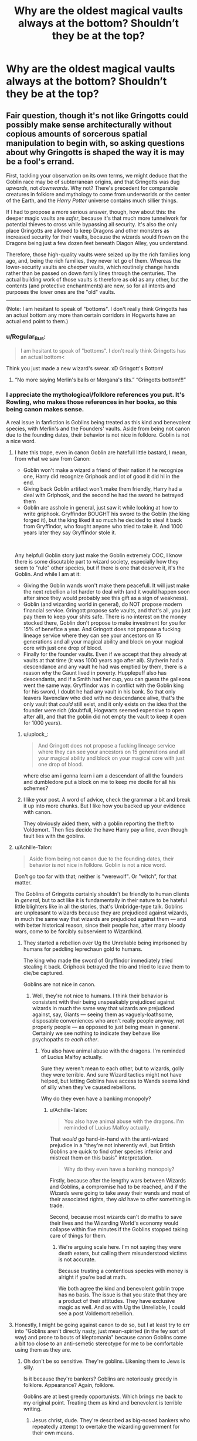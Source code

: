 #+TITLE: Why are the oldest magical vaults always at the bottom? Shouldn’t they be at the top?

* Why are the oldest magical vaults always at the bottom? Shouldn’t they be at the top?
:PROPERTIES:
:Author: Garanar
:Score: 66
:DateUnix: 1562622112.0
:DateShort: 2019-Jul-09
:FlairText: Discussion
:END:

** Fair question, though it's not like Gringotts could possibly make sense architecturally without copious amounts of sorcerous spatial manipulation to begin with, so asking questions about why Gringotts is shaped the way it is may be a fool's errand.

First, tackling your observation on its own terms, we might deduce that the Goblin race may be of subterranean origins, and that Gringotts was dug /upwards/, not /downwards/. Why not? There's precedent for comparable creatures in folklore and mythology to come from underworlds or the center of the Earth, and the /Harry Potter/ universe contains much sillier things.

If I had to propose a more serious answer, though, how about this: the deeper magic vaults are /safer/, because it's that much more tunnelwork for potential thieves to cross while bypassing all security. It's also the only place Gringotts are allowed to keep Dragons and other monsters as increased security for their vaults, because the wizards would frown on the Dragons being just a few dozen feet beneath Diagon Alley, you understand.

Therefore, those high-quality vaults were seized up by the rich families long ago, and, being the rich families, they never let go of them. Whereas the lower-security vaults are /cheaper/ vaults, which routinely change hands rather than be passed on down family lines through the centuries. The actual building work of those vaults is therefore as old as any other, but the contents (and protective enchantments) are new, so for all intents and purposes the lower ones are the "old" vaults.

------------

(Note: I am hesitant to speak of "bottoms". I don't really think Gringotts has an actual bottom any more than certain corridors in Hogwarts have an actual end point to them.)
:PROPERTIES:
:Author: Achille-Talon
:Score: 84
:DateUnix: 1562622670.0
:DateShort: 2019-Jul-09
:END:

*** u/Regular_Bus:
#+begin_quote
  I am hesitant to speak of "bottoms". I don't really think Gringotts has an actual bottom<
#+end_quote

Think you just made a new wizard's swear. xD Gringott's Bottom!
:PROPERTIES:
:Author: Regular_Bus
:Score: 41
:DateUnix: 1562628546.0
:DateShort: 2019-Jul-09
:END:

**** “No more saying Merlin's balls or Morgana's tits.” “Gringotts bottom!!!”
:PROPERTIES:
:Author: Garanar
:Score: 26
:DateUnix: 1562633022.0
:DateShort: 2019-Jul-09
:END:


*** I appreciate the mythological/folklore references you put. It's Rowling, who makes those references in her books, so this being canon makes sense.

A real issue in fanfiction is Goblins being treated as this kind and benevolent species, with Merlin's and the Founders' vaults. Aside from being not canon due to the founding dates, their behavior is not nice in folklore. Goblin is not a nice word.
:PROPERTIES:
:Score: 24
:DateUnix: 1562633121.0
:DateShort: 2019-Jul-09
:END:

**** I hate this trope, even in canon Goblin are hatefull little bastard, I mean, from what we saw from Canon:

- Goblin won't make a wizard a friend of their nation if he recognize one, Harry did recognize Griphook and lot of good it did hi in the end.
- Giving back Goblin artifact won't make them friendly, Harry had a deal with Griphook, and the second he had the sword he betrayed them
- Goblin are asshole in general, just saw it while looking at how to write griphook. Gryffindor BOUGHT his sword to the Goblin (the king forged it), but the king liked it so much he decided to steal it back from Gryffindor, who fought anyone who tried to take it. And 1000 years later they say Gryffindor stole it.

​

Any helpfull Goblin story just make the Goblin extremely OOC, I know there is some discutable part to wizard society, especially how they seem to "rule" other species, but if there is one that deserve it, it's the Goblin. And while I am at it:

- Giving the Goblin wands won't make them peacefull. It will just make the next rebellion a lot harder to deal with (and it would happen soon after since they would probably see this gift as a sign of weakness).
- Goblin (and wizarding world in general), do NOT propose modern financial service. Gringott propose safe vaults, and that's all, you just pay them to keep your shits safe. There is no interest on the money stocked there, Goblin don't propose to make investment for you for 15% of benefice a year. And Gringott does not propose a fucking lineage service where they can see your ancestors on 15 generations and all your magical ability and block on your magical core with just one drop of blood.
- Finally for the founder vaults. Even if we accept that they already at vaults at that time (it was 1000 years ago after all). Slytherin had a descendance and any vault he had was emptied by them, there is a reason why the Gaunt lived in poverty. Hupplepuff also has descendants, and if a Smith had her cup, you can guess the galleons went the same way. Gryffindor was in conflict with the Goblin king for his sword, I doubt he had any vault in his bank. So that only leavers Ravenclaw who died with no descendance alive, that's the only vault that /could/ still exist, and it only exists on the idea that the founder were rich (doubtfull, Hogwarts seemed expensive to open after all), and that the goblin did not empty the vault to keep it open for 1000 years).
:PROPERTIES:
:Author: PlusMortgage
:Score: 25
:DateUnix: 1562648904.0
:DateShort: 2019-Jul-09
:END:

***** u/uplock_:
#+begin_quote
  And Gringott does not propose a fucking lineage service where they can see your ancestors on 15 generations and all your magical ability and block on your magical core with just one drop of blood.
#+end_quote

where else am i gonna learn i am a descendant of all the founders and dumbledore put a block on me to keep me docile for all his schemes?
:PROPERTIES:
:Author: uplock_
:Score: 6
:DateUnix: 1562668236.0
:DateShort: 2019-Jul-09
:END:


***** I like your post. A word of advice, check the grammar a bit and break it up into more chunks. But I like how you backed up your evidence with canon.

They obviously aided them, with a goblin reporting the theft to Voldemort. Then fics decide the have Harry pay a fine, even though fault lies with the goblins.
:PROPERTIES:
:Score: 3
:DateUnix: 1562657644.0
:DateShort: 2019-Jul-09
:END:


**** u/Achille-Talon:
#+begin_quote
  Aside from being not canon due to the founding dates, their behavior is not nice in folklore. Goblin is not a nice word.
#+end_quote

Don't go too far with that; neither is "werewolf". Or "witch", for that matter.

The Goblins of Gringotts certainly shouldn't be friendly to human clients in /general/, but to act like it is fundamentally in their nature to be hateful little blighters like in all the stories, that's Umbridge-type talk. Goblins are unpleasant to wizards because they are prejudiced against wizards, in much the same way that wizards are prejudiced against them --- and with better historical reason, since their people has, after many bloody wars, come to be forcibly subservient to Wizardkind.
:PROPERTIES:
:Author: Achille-Talon
:Score: 4
:DateUnix: 1562664588.0
:DateShort: 2019-Jul-09
:END:

***** They started a rebellion over Ug the Unreliable being imprisoned by humans for peddling leprechaun gold to humans.

The king who made the sword of Gryffindor immediately tried stealing it back. Griphook betrayed the trio and tried to leave them to die/be captured.

Goblins are not nice in canon.
:PROPERTIES:
:Score: 2
:DateUnix: 1562691695.0
:DateShort: 2019-Jul-09
:END:

****** Well, they're not nice to humans. I think their behavior is consistent with their being unspeakably prejudiced against wizards in much the same way that wizards are prejudiced against, say, Giants --- seeing them as vaguely-loathsome, disposable conveniences who aren't really people anyway, not properly people --- as opposed to just being mean in general. Certainly we see nothing to indicate they behave like psychopaths /to each other/.
:PROPERTIES:
:Author: Achille-Talon
:Score: 2
:DateUnix: 1562696800.0
:DateShort: 2019-Jul-09
:END:

******* You also have animal abuse with the dragons. I'm reminded of Lucius Malfoy actually.

Sure they weren't mean to each other, but to wizards, golly they were terrible. And sure Wizard tactics might not have helped, but letting Goblins have access to Wands seems kind of silly when they've caused rebellions.

Why do they even have a banking monopoly?
:PROPERTIES:
:Score: 2
:DateUnix: 1562698676.0
:DateShort: 2019-Jul-09
:END:

******** u/Achille-Talon:
#+begin_quote
  You also have animal abuse with the dragons. I'm reminded of Lucius Malfoy actually.
#+end_quote

That /would/ go hand-in-hand with the anti-wizard prejudice in a "they're not inherently evil, but British Goblins are quick to find other species inferior and mistreat them on this basis" interpretation.

#+begin_quote
  Why do they even have a banking monopoly?
#+end_quote

Firstly, because after the lengthy wars between Wizards and Goblins, a compromise had to be reached, and if the Wizards were going to take away their wands and most of their associated rights, they /did/ have to offer something in trade.

Second, because most wizards can't do maths to save their lives and the Wizarding World's economy would collapse within five minutes if the Goblins stopped taking care of things for them.
:PROPERTIES:
:Author: Achille-Talon
:Score: 1
:DateUnix: 1562701919.0
:DateShort: 2019-Jul-10
:END:

********* We're arguing scale here. I'm not saying they were death eaters, but calling them misunderstood victims is not accurate.

Because trusting a contentious species with money is alright if you're bad at math.

We both agree the kind and benevolent goblin trope has no basis. The issue is that you state that they are a product of their attitudes. They have exclusive magic as well. And as with Ug the Unreliable, I could see a post Voldemort rebellion.
:PROPERTIES:
:Score: 2
:DateUnix: 1562704005.0
:DateShort: 2019-Jul-10
:END:


**** Honestly, I might be going against canon to do so, but I at least try to err into "Goblins aren't directly nasty, just mean-spirited (in the fey sort of way) and prone to bouts of kleptomania" because canon Goblins come a bit too close to an anti-semetic stereotype for me to be comfortable using them as they are.
:PROPERTIES:
:Author: AdventurerSmithy
:Score: 1
:DateUnix: 1562697152.0
:DateShort: 2019-Jul-09
:END:

***** Oh don't be so sensitive. They're goblins. Likening them to Jews is silly.

Is it because they're bankers? Goblins are notoriously greedy in folklore. Appearance? Again, folklore.

Goblins are at best greedy opportunists. Which brings me back to my original point. Treating them as kind and benevolent is terrible writing.
:PROPERTIES:
:Score: 2
:DateUnix: 1562699598.0
:DateShort: 2019-Jul-09
:END:

****** Jesus christ, dude. They're described as big-nosed bankers who repeatedly attempt to overtake the wizarding government for their own means.

I never said /treating them as kind and benevolent/, I said making them act more fey-like, and even if I /did/ treat them as kind and benevolent it wouldn't detract from the writing any. I mean for god's sake in the movies they even have a star of david in their bank.

Stop being obtuse.
:PROPERTIES:
:Author: AdventurerSmithy
:Score: 1
:DateUnix: 1562702871.0
:DateShort: 2019-Jul-10
:END:

******* The movies are not Rowling's design choices, and does not pertain into a discussion on canon without Rowling's input. Seriously though,Considering she likened Nazi idealogy to blood politics, Rowling has the muggleborns as an allegory for the Jewish people.

I was reiterating my viewpoint, not attacking yours. I do apologize for the misconception and definitely should have put it in a different paragraph, but I was writing from a mobile client. There's some leeway on the interpretation of goblins in folklore and yours is valid.

But I disagree about the whole subliminal messaging thing in Harry Potter. It seems to be more an unfortunate design choice in the movies (Fun fact: Warner Bros was founded by 3 Jewish brothers). In the books it definitely does not hold true. We have the muggleborn as an allegory for the Jewish people. The Goblins might actually be closer to antagonistic Switzerland than anything.
:PROPERTIES:
:Score: 2
:DateUnix: 1562706841.0
:DateShort: 2019-Jul-10
:END:


*** IMO you could try explaining it in such a way that Gringotts is basically the first or oldest existing goblin settlement and goblins are subterennan creatures, even if they didn't dig their way upwards from hell's depths below.\\
After all we didn't see them exisiting anywhere outside of Gringotts, so it'd make for a fair explanation - they have one existing settlement in Britain as to not go around and scare muggles, and when it was later appropriated as a bank they simply agreed to rent the deep vaults for the highest price, thus they are only for the rich wizarding families.\\
And considering the goblin ideas about inheritance of goblin property by humans i'd say that those vaults aren't exactly inheritable - simply the family has to pay as long as the goblins keep their stuff down there - so unless you are rich, you don't get a bottom vault, and you aren't rich in the wizarding world if your family isn't some old pureblood bunch.
:PROPERTIES:
:Author: Von_Usedom
:Score: 1
:DateUnix: 1562679575.0
:DateShort: 2019-Jul-09
:END:

**** u/Achille-Talon:
#+begin_quote
  And considering the goblin ideas about inheritance of goblin property by humans i'd say that those vaults aren't exactly inheritable
#+end_quote

It's possible, but the extremist Goblin view on ownership of artifacts (and remember that it's described to as an /extremist view/ only held by a few traditionalist, moralistic nutjobs, not an opinion espoused by Gringotts as a whole) seems rooted in a particular philosophy of craftsmanship. It's very specifically about /objects/, taken as works of art. There's no particular reason it should necessarily apply to real estate.
:PROPERTIES:
:Author: Achille-Talon
:Score: 1
:DateUnix: 1562682744.0
:DateShort: 2019-Jul-09
:END:

***** Maybe you're right.\\
Still, those down there have to pay for a powerful artifact (the waterfall) and a trained dragon, there is 0 chance the goblins let someone have a vault there if he doesn't have a dime to pay, and the theme through the books suggests only rich people in magic society are rich purebloods (which IMO is riddiculus, but whatever, maybe the muggleborns all really suck at capitalism)
:PROPERTIES:
:Author: Von_Usedom
:Score: 1
:DateUnix: 1562702970.0
:DateShort: 2019-Jul-10
:END:

****** u/Achille-Talon:
#+begin_quote
  (which IMO is riddiculus, but whatever, maybe the muggleborns all really suck at capitalism)
#+end_quote

Something that a lot of people overlook is that there aren't very many Muggle-borns to begin with. Lots of half-bloods of all kinds, but /Muggle-born/ are a tiny minority of the already tiny wizarding population.

See, if the Muggle-borns are only 1% of the wizarding population and we assume that, like the saying goes (and running the numbers on how many millionaires there are in the U.K. produces a similar result), the wealthy of the Wizarding World also represent 1%, then even with perfect randomization of who becomes wealthy or not, you'd still end up with only one percent of the one percent being Muggle-born. With a wizarding population of 10.000 as usually reckoned, that means that there should statistically be */one, single Muggle-born millionaire/* in the Wizarding World.

Therefore, if you admit that wizard-born have /some/ advantage to start with (they know the world, and consequently the economy, better, for a start), it makes perfect sense that we don't meet any really reach Muggle-borns.
:PROPERTIES:
:Author: Achille-Talon
:Score: 2
:DateUnix: 1562704634.0
:DateShort: 2019-Jul-10
:END:

******* I wasn't thinking in terms of someone being rich and muggleborn at birth, but being one and making it big thanks to being able to use (or 'misuse') magic to gain money in the muggle world. A half-blood could do it too.

As far as canon goes, we know that there is a substantial amount of wizards that leak magical artifacfts to muggles for discrimination reasons (and that's illegal) bu couldn't a wizard just launch a legitimate business that he'd aid with magic to make killer profits? You know, something simple - i.e. buying old, decrepit houses and renovating them with magic to sell for a nice price with minimal investment (there are propably other things they could do, but i can't come up with one just yet).
:PROPERTIES:
:Author: Von_Usedom
:Score: 1
:DateUnix: 1562752906.0
:DateShort: 2019-Jul-10
:END:


** It's worth noting that wizarding Britain likely went through the demographic transition centuries before Muggle Britain did. In so far as that transition is caused by prosperity, low infant mortality, etc. it's likely that the wizarding world has resembled the demographics of the modern western Muggle world for as long as anyone can remember (the main difference being wizards' extended lifespan).

So over time, there probably isn't an increasing demand for vaults, because the wizarding population is stable. So I doubt that Gringotts is continually adding more vaults - rather, the number of vaults in 1000AD is probably more or less the same as in 2000AD.
:PROPERTIES:
:Author: Taure
:Score: 11
:DateUnix: 1562655540.0
:DateShort: 2019-Jul-09
:END:

*** If anything they are probably trending down on population considering we know of 2 full on wars with voldemort, and whatever all happened with Grindelwald just in the last 200 years alone!
:PROPERTIES:
:Author: TGotAReddit
:Score: 4
:DateUnix: 1562662670.0
:DateShort: 2019-Jul-09
:END:


*** Natural selection doesn't stop with the demographic transition. Low TFR in the setting of super low childhood mortality will be a temporary blip...
:PROPERTIES:
:Author: gardenofjew
:Score: 1
:DateUnix: 1562719967.0
:DateShort: 2019-Jul-10
:END:


** They are at the top. The goblins use magic to make the ride seem longer and the vaults seem deeper for older and richer families, while making the poorer younger family vaults seem closer to the top.
:PROPERTIES:
:Author: InterminableSnowman
:Score: 6
:DateUnix: 1562636302.0
:DateShort: 2019-Jul-09
:END:

*** Seems like you'd want a shorter trip if you had more money, no?
:PROPERTIES:
:Author: BernotAndJakob
:Score: 4
:DateUnix: 1562637451.0
:DateShort: 2019-Jul-09
:END:

**** Nah. It's a status symbol. "We have our vaults at the bottom to make the goblins do more work taking us there and because we can afford to waste the time"
:PROPERTIES:
:Author: InterminableSnowman
:Score: 9
:DateUnix: 1562640751.0
:DateShort: 2019-Jul-09
:END:


** I guess Gringotts must sink itself deeper into the ground every few centuries.
:PROPERTIES:
:Author: BernotAndJakob
:Score: 4
:DateUnix: 1562637482.0
:DateShort: 2019-Jul-09
:END:


** Upgrades. They dug out standard vaults, then the Malfoys and Blacks of the world were like "Okay, but I want my vault to be more SECURE AND PRESTIGIOUS."

And the goblins carefully reminded them that nobody had ever broken into Gringotts and lived, but they were insistent.

So bigger, more elaborate vaults were constructed. Return to step one.
:PROPERTIES:
:Author: ForwardDiscussion
:Score: 3
:DateUnix: 1562685438.0
:DateShort: 2019-Jul-09
:END:


** The vaults aren't made of stone, they're just stacked on top of each other and lowered down on railings into a newly excavated pit every time they add new vaults.
:PROPERTIES:
:Score: 1
:DateUnix: 1562670907.0
:DateShort: 2019-Jul-09
:END:
